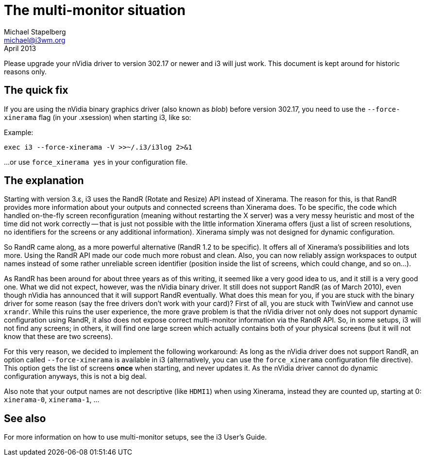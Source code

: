 The multi-monitor situation
===========================
Michael Stapelberg <michael@i3wm.org>
April 2013

Please upgrade your nVidia driver to version 302.17 or newer and i3 will just
work. This document is kept around for historic reasons only.

== The quick fix

If you are using the nVidia binary graphics driver (also known as 'blob')
before version 302.17, you need to use the +--force-xinerama+ flag (in your
.xsession) when starting i3, like so:

.Example:
----------------------------------------------
exec i3 --force-xinerama -V >>~/.i3/i3log 2>&1
----------------------------------------------

…or use +force_xinerama yes+ in your configuration file.

== The explanation

Starting with version 3.ε, i3 uses the RandR (Rotate and Resize) API instead
of Xinerama. The reason for this, is that RandR provides more information
about your outputs and connected screens than Xinerama does. To be specific,
the code which handled on-the-fly screen reconfiguration (meaning without
restarting the X server) was a very messy heuristic and most of the time did
not work correctly -- that is just not possible with the little information
Xinerama offers (just a list of screen resolutions, no identifiers for the
screens or any additional information). Xinerama simply was not designed
for dynamic configuration.

So RandR came along, as a more powerful alternative (RandR 1.2 to be specific).
It offers all of Xinerama’s possibilities and lots more. Using the RandR API
made our code much more robust and clean. Also, you can now reliably assign
workspaces to output names instead of some rather unreliable screen identifier
(position inside the list of screens, which could change, and so on…).

As RandR has been around for about three years as of this writing, it seemed
like a very good idea to us, and it still is a very good one. What we did not
expect, however, was the nVidia binary driver. It still does not support RandR
(as of March 2010), even though nVidia has announced that it will support RandR
eventually. What does this mean for you, if you are stuck with the binary
driver for some reason (say the free drivers don’t work with your card)? First
of all, you are stuck with TwinView and cannot use +xrandr+. While this ruins
the user experience, the more grave problem is that the nVidia driver not only
does not support dynamic configuration using RandR, it also does not expose
correct multi-monitor information via the RandR API. So, in some setups, i3
will not find any screens; in others, it will find one large screen which
actually contains both of your physical screens (but it will not know that
these are two screens).

For this very reason, we decided to implement the following workaround: As
long as the nVidia driver does not support RandR, an option called
+--force-xinerama+ is available in i3 (alternatively, you can use the
+force_xinerama+ configuration file directive). This option gets the list of
screens *once* when starting, and never updates it. As the nVidia driver cannot
do dynamic configuration anyways, this is not a big deal.

Also note that your output names are not descriptive (like +HDMI1+) when using
Xinerama, instead they are counted up, starting at 0: +xinerama-0+, +xinerama-1+, …

== See also

For more information on how to use multi-monitor setups, see the i3 User’s
Guide.
